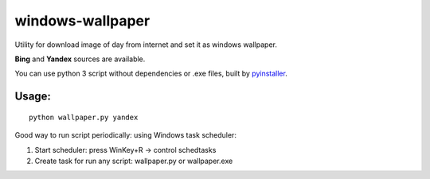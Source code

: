 windows-wallpaper
=================

Utility for download image of day from internet and set it as windows wallpaper.

**Bing** and **Yandex** sources are available.

You can use python 3 script without dependencies or .exe files, built by `pyinstaller <http://www.pyinstaller.org/>`_.


Usage:
------

::

    python wallpaper.py yandex

Good way to run script periodically: using Windows task scheduler:

1. Start scheduler: press WinKey+R -> control schedtasks
2. Create task for run any script: wallpaper.py or wallpaper.exe
